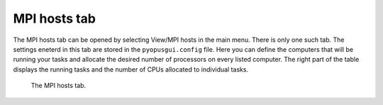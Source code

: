 MPI hosts tab
=============

The MPI hosts tab can be opened by selecting View/MPI hosts in the main menu. 
There is only one such tab. The settings eneterd in this tab are stored in the 
``pyopusgui.config`` file. Here you can define the computers that will be 
running your tasks and allocate the desired number of processors on every 
listed computer. The right part of the table displays the running tasks and 
the number of CPUs allocated to individual tasks. 

.. figure:: gui-cluster.png
	:scale: 80%
	
	The MPI hosts tab. 
	
